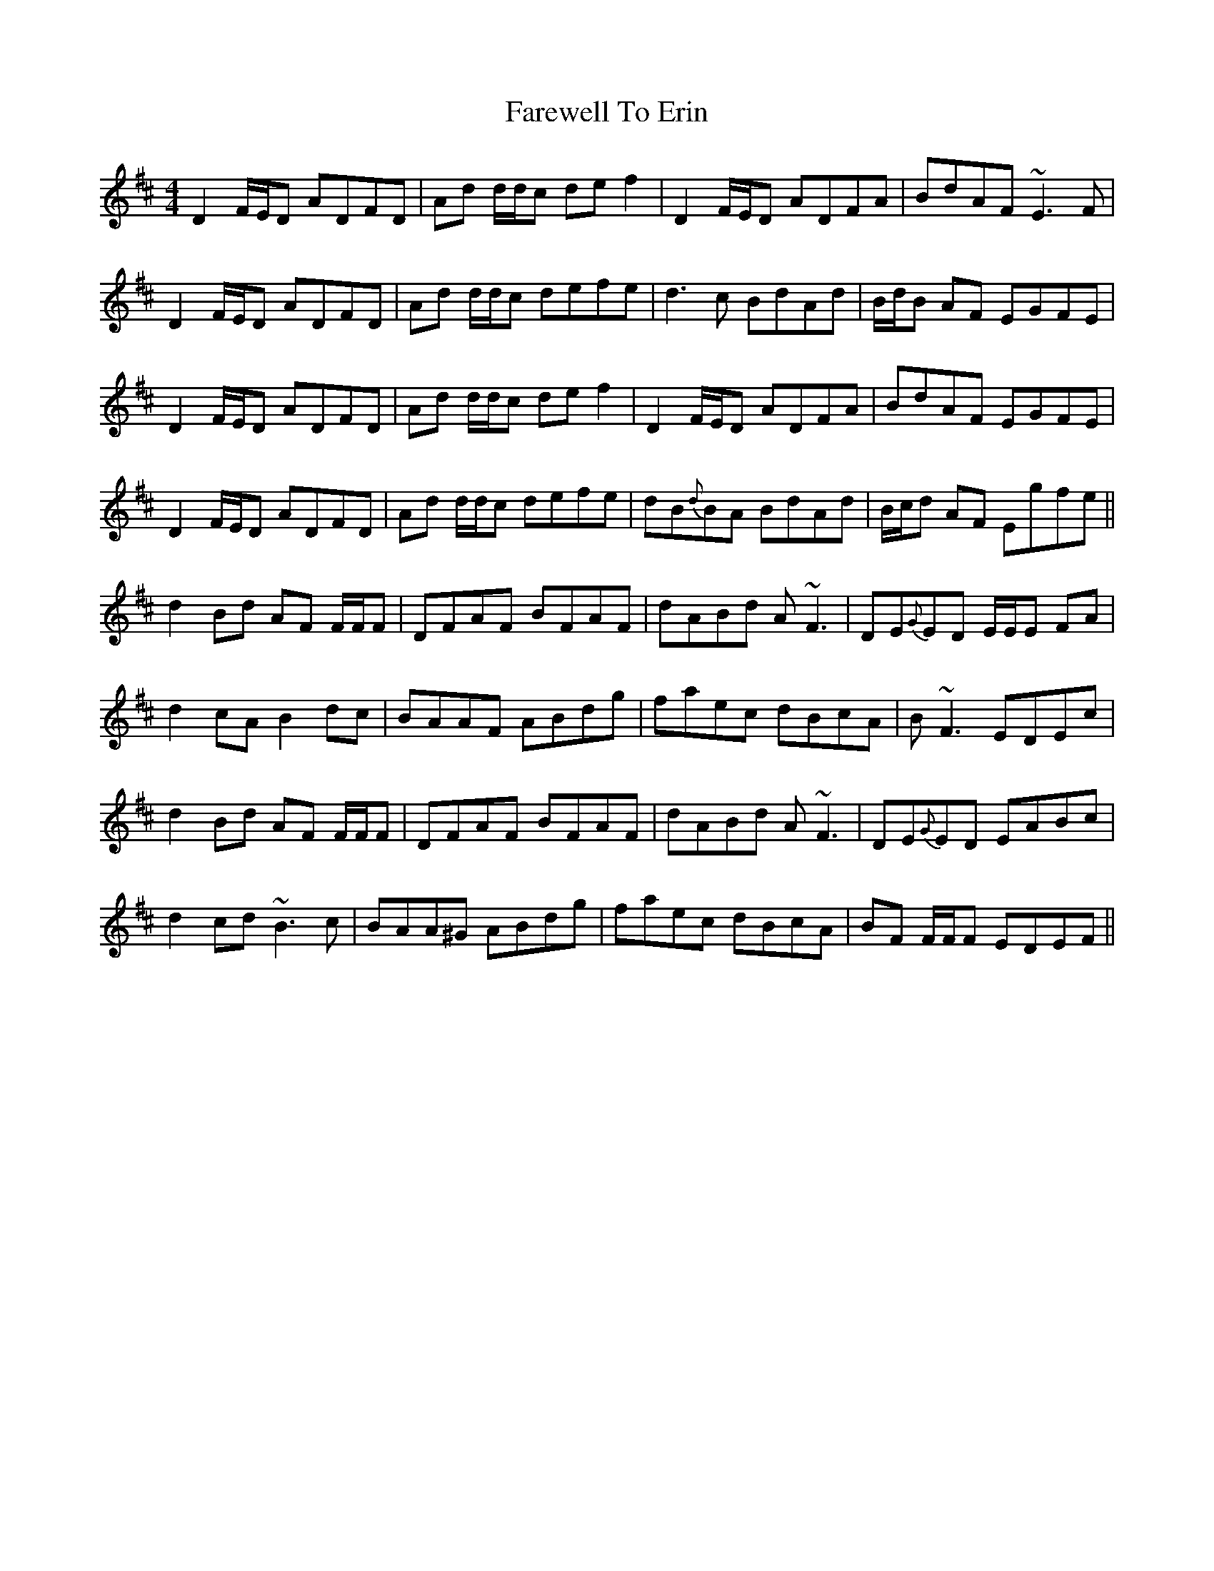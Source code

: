X: 12488
T: Farewell To Erin
R: reel
M: 4/4
K: Dmajor
D2 F/E/D ADFD|Ad d/d/c de f2|D2 F/E/D ADFA|BdAF ~E3F|
D2 F/E/D ADFD|Ad d/d/c defe|d3c BdAd|B/d/B AF EGFE|
D2 F/E/D ADFD|Ad d/d/c de f2|D2 F/E/D ADFA|BdAF EGFE|
D2 F/E/D ADFD|Ad d/d/c defe|dB{d}BA BdAd|B/c/d AF Egfe||
d2 Bd AF F/F/F|DFAF BFAF|dABd A~F3|DE{G}ED E/E/E FA|
d2 cA B2 dc|BAAF ABdg|faec dBcA|B~F3 EDEc|
d2 Bd AF F/F/F|DFAF BFAF|dABd A~F3|DE{G}ED EABc|
d2 cd ~B3c|BAA^G ABdg|faec dBcA|BF F/F/F EDEF||


